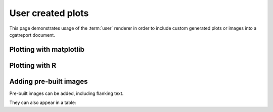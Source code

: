.. _UserCreatedPlots:

==================
User created plots
==================

This page demonstrates usage of the :term:`user` renderer
in order to include custom generated plots or images into
a cgatreport document.

Plotting with matplotlib
========================

.. report:: UserTrackers.MatplotlibData
   :render: user

   Plot using matplotlib

Plotting with R
===============

.. report:: UserTrackers.RPlotData
   :render: user

   Plot using R

Adding pre-built images
=======================

Pre-built images can be added, including flanking text.

.. report:: UserTrackers.Images
   :render: user

   Plot pre-built images


They can also appear in a table:

.. report:: UserTrackers.Images2
   :render: user

   Plot pre-built images


